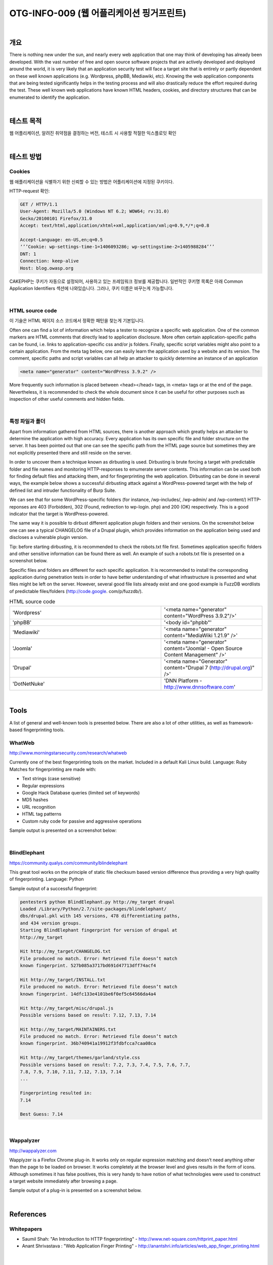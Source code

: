 ==========================================================================================
OTG-INFO-009 (웹 어플리케이션 핑거프린트)
==========================================================================================

|

개요
==========================================================================================

There is nothing new under the sun, and nearly every web application
that one may think of developing has already been developed.
With the vast number of free and open source software projects
that are actively developed and deployed around the world, it is
very likely that an application security test will face a target site
that is entirely or partly dependent on these well known applications
(e.g. Wordpress, phpBB, Mediawiki, etc). Knowing the web
application components that are being tested significantly helps
in the testing process and will also drastically reduce the effort
required during the test. These well known web applications have
known HTML headers, cookies, and directory structures that can
be enumerated to identify the application.

|

테스트 목적
==========================================================================================

웹 어플리케이션, 알려진 취약점을 결정하는 버전, 테스트 시 사용할 적절한 익스플로잇 확인

|


테스트 방법
==========================================================================================

Cookies
-----------------------------------------------------------------------------------------

웹 애플리케이션을 식별하기 위한 신뢰할 수 있는 방법은 어플리케이션에 지정된 쿠키이다.

HTTP-request 확인:

.. code-block:: console

    GET / HTTP/1.1
    User-Agent: Mozilla/5.0 (Windows NT 6.2; WOW64; rv:31.0)
    Gecko/20100101 Firefox/31.0
    Accept: text/html,application/xhtml+xml,application/xml;q=0.9,*/*;q=0.8

    Accept-Language: en-US,en;q=0.5
    ‘’’Cookie: wp-settings-time-1=1406093286; wp-settingstime-2=1405988284’’’
    DNT: 1
    Connection: keep-alive
    Host: blog.owasp.org


CAKEPHP는 쿠키가 자동으로 설정되어, 사용하고 있는 프레임워크 정보를 제공합니다.
일반적인 쿠키명 목록은 아래 Common Application Identifiers 섹션에 나와있습니다.
그러나, 쿠키 이름은 바꾸는게 가능합니다.

|

HTML source code
-----------------------------------------------------------------------------------------

이 기술은 HTML 페이지 소스 코드에서 정확한 패턴을 찾는게 기본입니다.

Often one can find a lot of information which helps a tester to recognize a specific web application. 
One of the common markers are HTML comments that directly lead to application disclosure. 
More often certain application-specific paths can be found, i.e. links to application-specific css and/or js folders.
Finally, specific script variables might also point to a certain application.
From the meta tag below, one can easily learn the application
used by a website and its version. The comment, specific paths
and script variables can all help an attacker to quickly determine
an instance of an application

.. code-block:: html

    <meta name="generator" content="WordPress 3.9.2" />

More frequently such information is placed between <head></head> tags, in <meta> tags or at the end of the page. 
Nevertheless, it is recommended to check the whole document since it can be useful for other purposes such as inspection of other useful comments and hidden fields.

|

특정 파일과 폴더
-----------------------------------------------------------------------------------------

Apart from information gathered from HTML sources, there is another
approach which greatly helps an attacker to determine the
application with high accuracy. Every application has its own specific
file and folder structure on the server. It has been pointed out
that one can see the specific path from the HTML page source but
sometimes they are not explicitly presented there and still reside
on the server.

In order to uncover them a technique known as dirbusting is used.
Dirbusting is brute forcing a target with predictable folder and file
names and monitoring HTTP-responses to emumerate server
contents. This information can be used both for finding default
files and attacking them, and for fingerprinting the web application.
Dirbusting can be done in several ways, the example below
shows a successful dirbusting attack against a WordPress-powered 
target with the help of defined list and intruder functionality
of Burp Suite.


We can see that for some WordPress-specific folders (for instance,
/wp-includes/, /wp-admin/ and /wp-content/) HTTP-reponses
are 403 (Forbidden), 302 (Found, redirection to wp-login.
php) and 200 (OK) respectively. This is a good indicator that the
target is WordPress-powered. 

The same way it is possible to dirbust
different application plugin folders and their versions. On
the screenshot below one can see a typical CHANGELOG file of a
Drupal plugin, which provides information on the application being
used and discloses a vulnerable plugin version.


Tip: before starting dirbusting, it is recommended to check the robots.txt
file first. Sometimes application specific folders and other
sensitive information can be found there as well. An example of
such a robots.txt file is presented on a screenshot below.

Specific files and folders are different for each specific application.
It is recommended to install the corresponding application during
penetration tests in order to have better understanding of what infrastructure
is presented and what files might be left on the server.
However, several good file lists already exist and one good example
is FuzzDB wordlists of predictable files/folders (http://code.google.
com/p/fuzzdb/).

.. csv-table:: Common Application Identifiers
    :widths: 15, 10

    'phpBB','phpbb3_'
    'Wordpress','wp-settings'
    '1C-Bitrix','BITRIX_'
    'AMPcms','AMP'
    'Django CMS','django'
    'DotNetNuke','DotNetNukeAnonymous'
    'e107','e107'
    'EPiServer','EPiTrace, EPiServer'
    'Graffiti CMS','graffitibot'
    'Hotaru CMS','hotaru_mobile'
    'ImpressCMS','ICMSession'
    'Indico','MAKACSESSION'
    'InstantCMS','InstantCMS[logdate]'
    'Kentico CMS','CMSPreferredCulture'
    'MODx','SN4[12symb]'
    'TYPO3','fe_typo_user'
    'Dynamicweb','Dynamicweb'
    'LEPTON','lep[some_numeric_value]+sessionid'
    'Wix','Domain=.wix.com'
    'VIVVO','VivvoSessionId '


.. csv-table:: HTML source code 
    :widths: 15, 10

    'Wordpress','<meta name="generator" content="WordPress 3.9.2"/>'
    'phpBB','<body id="phpbb"'
    'Mediawiki','<meta name="generator" content="MediaWiki 1.21.9" />'
    'Joomla','<meta name="generator" content="Joomla! - Open Source Content Management" />'
    'Drupal','<meta name="Generator" content="Drupal 7 (http://drupal.org)" />'
    'DotNetNuke','DNN Platform - http://www.dnnsoftware.com'


|

Tools
==========================================================================================

A list of general and well-known tools is presented below. 
There are also a lot of other utilities, as well as framework-based fingerprinting tools.

WhatWeb
------------------------------------------------------------------------------------------

http://www.morningstarsecurity.com/research/whatweb

Currently one of the best fingerprinting tools on the market. Included
in a default Kali Linux build. Language: Ruby Matches for fingerprinting
are made with:

- Text strings (case sensitive)
- Regular expressions
- Google Hack Database queries (limited set of keywords)
- MD5 hashes
- URL recognition
- HTML tag patterns
- Custom ruby code for passive and aggressive operations

Sample output is presented on a screenshot below:

|

BlindElephant
------------------------------------------------------------------------------------------

https://community.qualys.com/community/blindelephant

This great tool works on the principle of static file checksum based
version difference thus providing a very high quality of fingerprinting.
Language: Python

Sample output of a successful fingerprint:

.. code-block:: console

    pentester$ python BlindElephant.py http://my_target drupal
    Loaded /Library/Python/2.7/site-packages/blindelephant/
    dbs/drupal.pkl with 145 versions, 478 differentiating paths,
    and 434 version groups.
    Starting BlindElephant fingerprint for version of drupal at
    http://my_target

    Hit http://my_target/CHANGELOG.txt
    File produced no match. Error: Retrieved file doesn’t match
    known fingerprint. 527b085a3717bd691d47713dff74acf4

    Hit http://my_target/INSTALL.txt
    File produced no match. Error: Retrieved file doesn’t match
    known fingerprint. 14dfc133e4101be6f0ef5c64566da4a4

    Hit http://my_target/misc/drupal.js
    Possible versions based on result: 7.12, 7.13, 7.14

    Hit http://my_target/MAINTAINERS.txt
    File produced no match. Error: Retrieved file doesn’t match
    known fingerprint. 36b740941a19912f3fdbfcca7caa08ca

    Hit http://my_target/themes/garland/style.css
    Possible versions based on result: 7.2, 7.3, 7.4, 7.5, 7.6, 7.7,
    7.8, 7.9, 7.10, 7.11, 7.12, 7.13, 7.14
    ...

    Fingerprinting resulted in:
    7.14

    Best Guess: 7.14

|

Wappalyzer
------------------------------------------------------------------------------------------

http://wappalyzer.com

Wapplyzer is a Firefox Chrome plug-in. It works only on regular expression
matching and doesn’t need anything other than the page
to be loaded on browser. It works completely at the browser level
and gives results in the form of icons. Although sometimes it has
false positives, this is very handy to have notion of what technologies
were used to construct a target website immediately after
browsing a page.

Sample output of a plug-in is presented on a screenshot below. 

|

References
==========================================================================================

Whitepapers
------------------------------------------------------------------------------------------

- Saumil Shah: "An Introduction to HTTP fingerprinting" - http://www.net-square.com/httprint_paper.html
- Anant Shrivastava : "Web Application Finger Printing" - http://anantshri.info/articles/web_app_finger_printing.html

|

Remediation
==========================================================================================

The general advice is to use several of the tools described above
and check logs to better understand what exactly helps an attacker
to disclose the web framework. By performing multiple scans
after changes have been made to hide framework tracks, it’s possible
to achieve a better level of security and to make sure of the
framework can not be detected by automatic scans. Below are
some specific recommendations by framework marker location
and some additional interesting approaches.

|

HTTP headers
------------------------------------------------------------------------------------------

Check the configuration and disable or obfuscate all HTTP-headers
that disclose information the technologies used. Here is an
interesting article about HTTP-headers obfuscation using Netscaler:
http://grahamhosking.blogspot.ru/2013/07/obfuscating-http-header-using-netscaler.html

|

Cookies
------------------------------------------------------------------------------------------

It is recommended to change cookie names by making changes in
the corresponding configuration files.

|

HTML source code
------------------------------------------------------------------------------------------

Manually check the contents of the HTML code and remove everything
that explicitly points to the framework.
General guidelines:

- Make sure there are no visual markers disclosing the framework
- Remove any unnecessary comments (copyrights, bug information, specific framework comments)
- Remove META and generator tags
- Use the companies own css or js files and do not store those in a framework-specific folders
- Do not use default scripts on the page or obfuscate them if they must be used.

|

특정 파일과 폴더
------------------------------------------------------------------------------------------

General guidelines:

- Remove any unnecessary or unused files on the server. This
implies text files disclosing information about versions and
installation too.
- Restrict access to other files in order to achieve 404-response
when accessing them from outside. This can be done, for
example, by modifying htaccess file and adding RewriteCond
or RewriteRule there. An example of such restriction for two
common WordPress folders is presented below.

.. code-block:: console

    RewriteCond %{REQUEST_URI} /wp-login\.php$ [OR]
    RewriteCond %{REQUEST_URI} /wp-admin/$
    RewriteRule $ /http://your_website [R=404,L]    

However, these are not the only ways to restrict access. In order to
automate this process, certain framework-specific plugins exist.
One example for WordPress is StealthLogin (http://wordpress.org/
plugins/stealth-login-page).

|

Additional approaches
------------------------------------------------------------------------------------------

General guidelines:

1. Checksum management
The purpose of this approach is to beat checksum-based scanners
and not let them disclose files by their hashes. Generally, there are
two approaches in checksum management:

- Change the location of where those files are placed (i.e. move
them to another folder, or rename the existing folder)
- Modify the contents - even slight modification results in a
completely different hash sum, so adding a single byte in the end
of the file should not be a big problem.

2. Controlled chaos

A funny and effective method that involves adding bogus files and
folders from other frameworks in order to fool scanners and confuse
an attacker. But be careful not to overwrite existing files and
folders and to break the current framework!

|